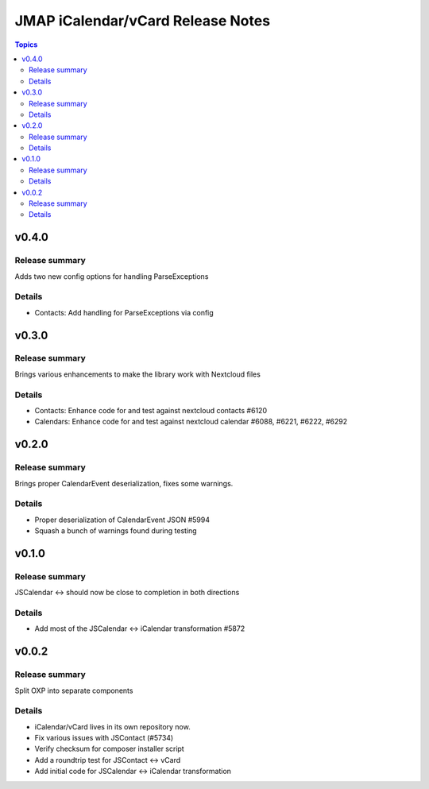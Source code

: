 ==================================
JMAP iCalendar/vCard Release Notes
==================================

.. contents:: Topics

v0.4.0
=======

Release summary
---------------
Adds two new config options for handling ParseExceptions

Details
-------
* Contacts: Add handling for ParseExceptions via config

v0.3.0
=======

Release summary
---------------
Brings various enhancements to make the library work with Nextcloud files

Details
-------
* Contacts: Enhance code for and test against nextcloud contacts #6120
* Calendars: Enhance code for and test against nextcloud calendar #6088, #6221, #6222, #6292

v0.2.0
=======

Release summary
---------------
Brings proper CalendarEvent deserialization, fixes some warnings.

Details
-------
* Proper deserialization of CalendarEvent JSON #5994
* Squash a bunch of warnings found during testing

v0.1.0
=======

Release summary
---------------
JSCalendar <-> should now be close to completion in both directions

Details
-------
* Add most of the JSCalendar <-> iCalendar transformation #5872

v0.0.2
=======

Release summary
---------------
Split OXP into separate components

Details
-------
* iCalendar/vCard lives in its own repository now.
* Fix various issues with JSContact (#5734)
* Verify checksum for composer installer script
* Add a roundtrip test for JSContact <-> vCard
* Add initial code for JSCalendar <-> iCalendar transformation

